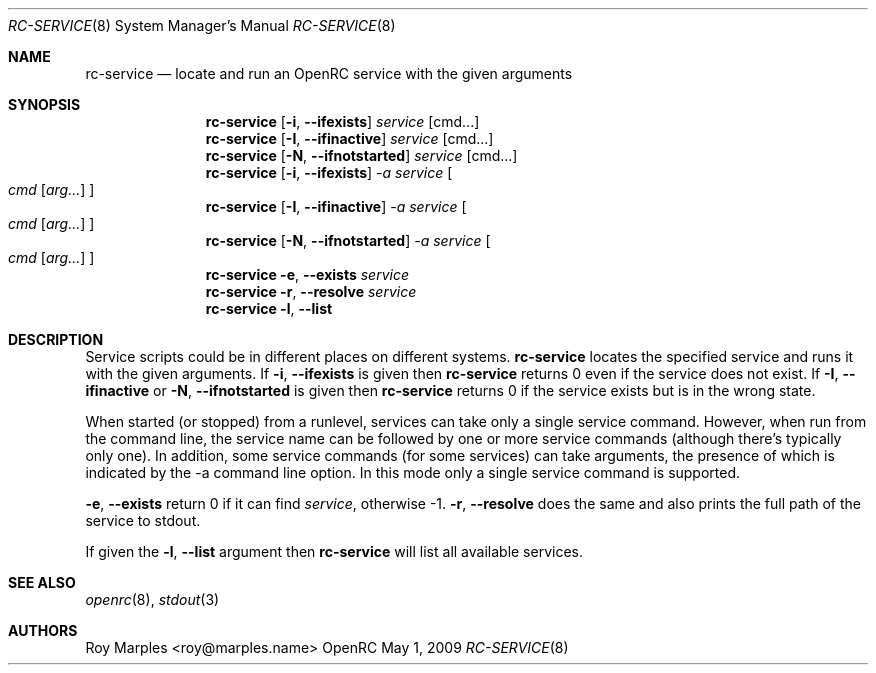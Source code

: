 .\" Copyright (c) 2007-2015 The OpenRC Authors.
.\" See the Authors file at the top-level directory of this distribution and
.\" https://github.com/OpenRC/openrc/blob/master/AUTHORS
.\"
.\" This file is part of OpenRC. It is subject to the license terms in
.\" the LICENSE file found in the top-level directory of this
.\" distribution and at https://github.com/OpenRC/openrc/blob/master/LICENSE
.\" This file may not be copied, modified, propagated, or distributed
.\"    except according to the terms contained in the LICENSE file.
.\"
.Dd May 1, 2009
.Dt RC-SERVICE 8 SMM
.Os OpenRC
.Sh NAME
.Nm rc-service
.Nd locate and run an OpenRC service with the given arguments
.Sh SYNOPSIS
.Nm
.Op Fl i , -ifexists
.Ar service Op cmd...
.Nm
.Op Fl I , -ifinactive
.Ar service Op cmd...
.Nm
.Op Fl N , -ifnotstarted
.Ar service Op cmd...
.Nm
.Op Fl i , -ifexists
.Ar -a service
.Oo
.Ar cmd Op Ar arg...
.Oc
.Nm
.Op Fl I , -ifinactive
.Ar -a service
.Oo
.Ar cmd Op Ar arg...
.Oc
.Nm
.Op Fl N , -ifnotstarted
.Ar -a service
.Oo
.Ar cmd Op Ar arg...
.Oc
.Nm
.Fl e , -exists
.Ar service
.Nm
.Fl r , -resolve
.Ar service
.Nm
.Fl l , -list
.Sh DESCRIPTION
Service scripts could be in different places on different systems.
.Nm
locates the specified service and runs it with the given arguments.
If
.Fl i , -ifexists
is given then
.Nm
returns 0 even if the service does not exist.
If
.Fl I , -ifinactive
or
.Fl N , -ifnotstarted
is given then
.Nm
returns 0 if the service exists but is in the wrong state.
.Pp
When started (or stopped) from a runlevel, services can take only
a single service command. However, when run from the command line,
the service name can be followed by one or more service commands
(although there's typically only one). In addition, some service
commands (for some services) can take arguments, the presence of
which is indicated by the -a command line option. In this mode
only a single service command is supported.
.Pp
.Fl e , -exists
return 0 if it can find
.Ar service ,
otherwise -1.
.Fl r , -resolve
does the same and also prints the full path of the service to stdout.
.Pp
If given the
.Fl l , -list
argument then
.Nm
will list all available services.
.Sh SEE ALSO
.Xr openrc 8 ,
.Xr stdout 3
.Sh AUTHORS
.An Roy Marples <roy@marples.name>
